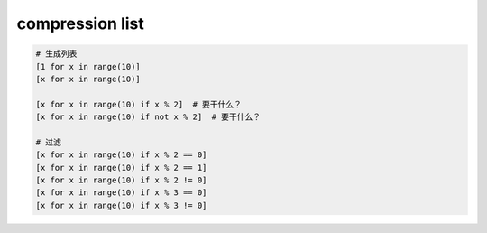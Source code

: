 compression list
================
.. code-block:: python

    # 生成列表
    [1 for x in range(10)]
    [x for x in range(10)]

    [x for x in range(10) if x % 2]  # 要干什么？
    [x for x in range(10) if not x % 2]  # 要干什么？

    # 过滤
    [x for x in range(10) if x % 2 == 0]
    [x for x in range(10) if x % 2 == 1]
    [x for x in range(10) if x % 2 != 0]
    [x for x in range(10) if x % 3 == 0]
    [x for x in range(10) if x % 3 != 0]
